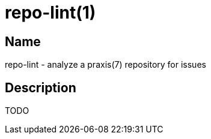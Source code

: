 = repo-lint(1)

== Name

repo-lint - analyze a praxis(7) repository for issues

== Description

TODO
